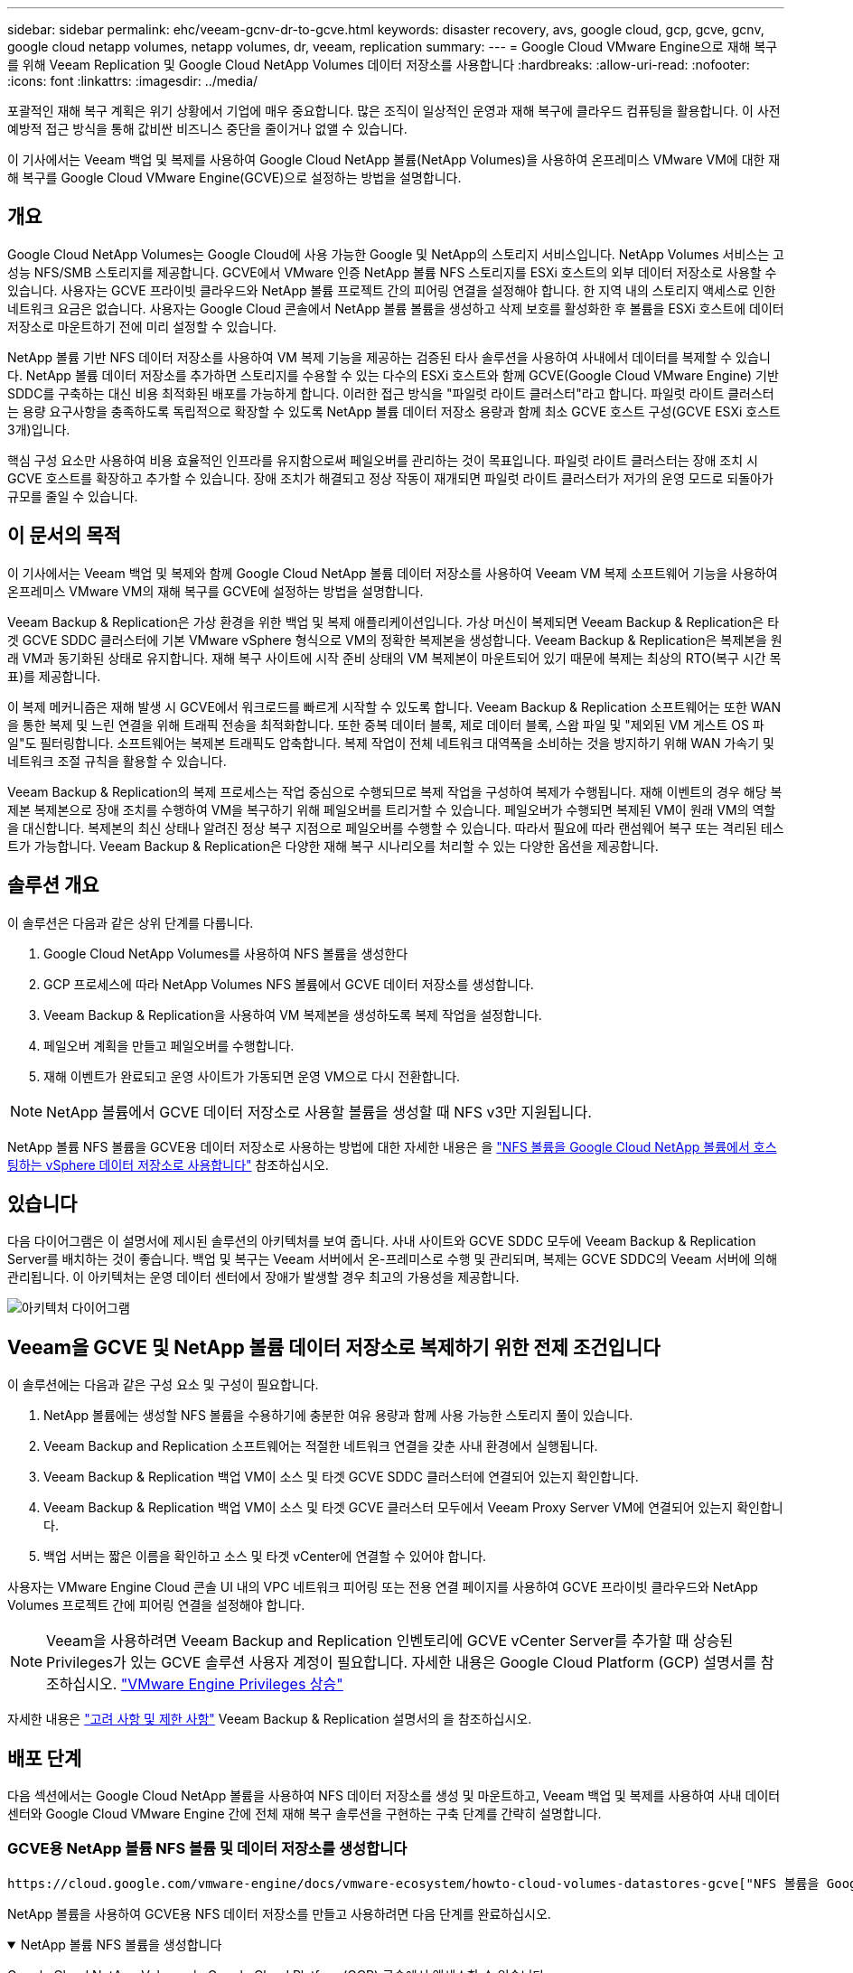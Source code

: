 ---
sidebar: sidebar 
permalink: ehc/veeam-gcnv-dr-to-gcve.html 
keywords: disaster recovery, avs, google cloud, gcp, gcve, gcnv, google cloud netapp volumes, netapp volumes, dr, veeam, replication 
summary:  
---
= Google Cloud VMware Engine으로 재해 복구를 위해 Veeam Replication 및 Google Cloud NetApp Volumes 데이터 저장소를 사용합니다
:hardbreaks:
:allow-uri-read: 
:nofooter: 
:icons: font
:linkattrs: 
:imagesdir: ../media/


[role="lead"]
포괄적인 재해 복구 계획은 위기 상황에서 기업에 매우 중요합니다. 많은 조직이 일상적인 운영과 재해 복구에 클라우드 컴퓨팅을 활용합니다. 이 사전 예방적 접근 방식을 통해 값비싼 비즈니스 중단을 줄이거나 없앨 수 있습니다.

이 기사에서는 Veeam 백업 및 복제를 사용하여 Google Cloud NetApp 볼륨(NetApp Volumes)을 사용하여 온프레미스 VMware VM에 대한 재해 복구를 Google Cloud VMware Engine(GCVE)으로 설정하는 방법을 설명합니다.



== 개요

Google Cloud NetApp Volumes는 Google Cloud에 사용 가능한 Google 및 NetApp의 스토리지 서비스입니다. NetApp Volumes 서비스는 고성능 NFS/SMB 스토리지를 제공합니다. GCVE에서 VMware 인증 NetApp 볼륨 NFS 스토리지를 ESXi 호스트의 외부 데이터 저장소로 사용할 수 있습니다. 사용자는 GCVE 프라이빗 클라우드와 NetApp 볼륨 프로젝트 간의 피어링 연결을 설정해야 합니다. 한 지역 내의 스토리지 액세스로 인한 네트워크 요금은 없습니다. 사용자는 Google Cloud 콘솔에서 NetApp 볼륨 볼륨을 생성하고 삭제 보호를 활성화한 후 볼륨을 ESXi 호스트에 데이터 저장소로 마운트하기 전에 미리 설정할 수 있습니다.

NetApp 볼륨 기반 NFS 데이터 저장소를 사용하여 VM 복제 기능을 제공하는 검증된 타사 솔루션을 사용하여 사내에서 데이터를 복제할 수 있습니다. NetApp 볼륨 데이터 저장소를 추가하면 스토리지를 수용할 수 있는 다수의 ESXi 호스트와 함께 GCVE(Google Cloud VMware Engine) 기반 SDDC를 구축하는 대신 비용 최적화된 배포를 가능하게 합니다. 이러한 접근 방식을 "파일럿 라이트 클러스터"라고 합니다. 파일럿 라이트 클러스터는 용량 요구사항을 충족하도록 독립적으로 확장할 수 있도록 NetApp 볼륨 데이터 저장소 용량과 함께 최소 GCVE 호스트 구성(GCVE ESXi 호스트 3개)입니다.

핵심 구성 요소만 사용하여 비용 효율적인 인프라를 유지함으로써 페일오버를 관리하는 것이 목표입니다. 파일럿 라이트 클러스터는 장애 조치 시 GCVE 호스트를 확장하고 추가할 수 있습니다. 장애 조치가 해결되고 정상 작동이 재개되면 파일럿 라이트 클러스터가 저가의 운영 모드로 되돌아가 규모를 줄일 수 있습니다.



== 이 문서의 목적

이 기사에서는 Veeam 백업 및 복제와 함께 Google Cloud NetApp 볼륨 데이터 저장소를 사용하여 Veeam VM 복제 소프트웨어 기능을 사용하여 온프레미스 VMware VM의 재해 복구를 GCVE에 설정하는 방법을 설명합니다.

Veeam Backup & Replication은 가상 환경을 위한 백업 및 복제 애플리케이션입니다. 가상 머신이 복제되면 Veeam Backup & Replication은 타겟 GCVE SDDC 클러스터에 기본 VMware vSphere 형식으로 VM의 정확한 복제본을 생성합니다. Veeam Backup & Replication은 복제본을 원래 VM과 동기화된 상태로 유지합니다. 재해 복구 사이트에 시작 준비 상태의 VM 복제본이 마운트되어 있기 때문에 복제는 최상의 RTO(복구 시간 목표)를 제공합니다.

이 복제 메커니즘은 재해 발생 시 GCVE에서 워크로드를 빠르게 시작할 수 있도록 합니다. Veeam Backup & Replication 소프트웨어는 또한 WAN을 통한 복제 및 느린 연결을 위해 트래픽 전송을 최적화합니다. 또한 중복 데이터 블록, 제로 데이터 블록, 스왑 파일 및 "제외된 VM 게스트 OS 파일"도 필터링합니다. 소프트웨어는 복제본 트래픽도 압축합니다. 복제 작업이 전체 네트워크 대역폭을 소비하는 것을 방지하기 위해 WAN 가속기 및 네트워크 조절 규칙을 활용할 수 있습니다.

Veeam Backup & Replication의 복제 프로세스는 작업 중심으로 수행되므로 복제 작업을 구성하여 복제가 수행됩니다. 재해 이벤트의 경우 해당 복제본 복제본으로 장애 조치를 수행하여 VM을 복구하기 위해 페일오버를 트리거할 수 있습니다. 페일오버가 수행되면 복제된 VM이 원래 VM의 역할을 대신합니다. 복제본의 최신 상태나 알려진 정상 복구 지점으로 페일오버를 수행할 수 있습니다. 따라서 필요에 따라 랜섬웨어 복구 또는 격리된 테스트가 가능합니다. Veeam Backup & Replication은 다양한 재해 복구 시나리오를 처리할 수 있는 다양한 옵션을 제공합니다.



== 솔루션 개요

이 솔루션은 다음과 같은 상위 단계를 다룹니다.

. Google Cloud NetApp Volumes를 사용하여 NFS 볼륨을 생성한다
. GCP 프로세스에 따라 NetApp Volumes NFS 볼륨에서 GCVE 데이터 저장소를 생성합니다.
. Veeam Backup & Replication을 사용하여 VM 복제본을 생성하도록 복제 작업을 설정합니다.
. 페일오버 계획을 만들고 페일오버를 수행합니다.
. 재해 이벤트가 완료되고 운영 사이트가 가동되면 운영 VM으로 다시 전환합니다.



NOTE: NetApp 볼륨에서 GCVE 데이터 저장소로 사용할 볼륨을 생성할 때 NFS v3만 지원됩니다.

NetApp 볼륨 NFS 볼륨을 GCVE용 데이터 저장소로 사용하는 방법에 대한 자세한 내용은 을 https://cloud.google.com/vmware-engine/docs/vmware-ecosystem/howto-cloud-volumes-datastores-gcve["NFS 볼륨을 Google Cloud NetApp 볼륨에서 호스팅하는 vSphere 데이터 저장소로 사용합니다"] 참조하십시오.



== 있습니다

다음 다이어그램은 이 설명서에 제시된 솔루션의 아키텍처를 보여 줍니다. 사내 사이트와 GCVE SDDC 모두에 Veeam Backup & Replication Server를 배치하는 것이 좋습니다. 백업 및 복구는 Veeam 서버에서 온-프레미스로 수행 및 관리되며, 복제는 GCVE SDDC의 Veeam 서버에 의해 관리됩니다. 이 아키텍처는 운영 데이터 센터에서 장애가 발생할 경우 최고의 가용성을 제공합니다.

image::dr-veeam-gcnv-image01.png[아키텍처 다이어그램]



== Veeam을 GCVE 및 NetApp 볼륨 데이터 저장소로 복제하기 위한 전제 조건입니다

이 솔루션에는 다음과 같은 구성 요소 및 구성이 필요합니다.

. NetApp 볼륨에는 생성할 NFS 볼륨을 수용하기에 충분한 여유 용량과 함께 사용 가능한 스토리지 풀이 있습니다.
. Veeam Backup and Replication 소프트웨어는 적절한 네트워크 연결을 갖춘 사내 환경에서 실행됩니다.
. Veeam Backup & Replication 백업 VM이 소스 및 타겟 GCVE SDDC 클러스터에 연결되어 있는지 확인합니다.
. Veeam Backup & Replication 백업 VM이 소스 및 타겟 GCVE 클러스터 모두에서 Veeam Proxy Server VM에 연결되어 있는지 확인합니다.
. 백업 서버는 짧은 이름을 확인하고 소스 및 타겟 vCenter에 연결할 수 있어야 합니다.


사용자는 VMware Engine Cloud 콘솔 UI 내의 VPC 네트워크 피어링 또는 전용 연결 페이지를 사용하여 GCVE 프라이빗 클라우드와 NetApp Volumes 프로젝트 간에 피어링 연결을 설정해야 합니다.


NOTE: Veeam을 사용하려면 Veeam Backup and Replication 인벤토리에 GCVE vCenter Server를 추가할 때 상승된 Privileges가 있는 GCVE 솔루션 사용자 계정이 필요합니다. 자세한 내용은 Google Cloud Platform (GCP) 설명서를 참조하십시오. https://cloud.google.com/vmware-engine/docs/private-clouds/classic-console/howto-elevate-privilege["VMware Engine Privileges 상승"]

자세한 내용은 https://helpcenter.veeam.com/docs/backup/vsphere/replica_limitations.html?ver=120["고려 사항 및 제한 사항"] Veeam Backup & Replication 설명서의 을 참조하십시오.



== 배포 단계

다음 섹션에서는 Google Cloud NetApp 볼륨을 사용하여 NFS 데이터 저장소를 생성 및 마운트하고, Veeam 백업 및 복제를 사용하여 사내 데이터 센터와 Google Cloud VMware Engine 간에 전체 재해 복구 솔루션을 구현하는 구축 단계를 간략히 설명합니다.



=== GCVE용 NetApp 볼륨 NFS 볼륨 및 데이터 저장소를 생성합니다

 https://cloud.google.com/vmware-engine/docs/vmware-ecosystem/howto-cloud-volumes-datastores-gcve["NFS 볼륨을 Google Cloud NetApp 볼륨에서 호스팅하는 vSphere 데이터 저장소로 사용합니다"]GCVE용 데이터 저장소로 Google Cloud NetApp 볼륨을 사용하는 방법에 대한 개요는 를 참조하십시오.

NetApp 볼륨을 사용하여 GCVE용 NFS 데이터 저장소를 만들고 사용하려면 다음 단계를 완료하십시오.

.NetApp 볼륨 NFS 볼륨을 생성합니다
[%collapsible%open]
====
Google Cloud NetApp Volumes는 Google Cloud Platform(GCP) 콘솔에서 액세스할 수 있습니다.

 https://cloud.google.com/netapp/volumes/docs/configure-and-use/volumes/create-volume["볼륨을 생성합니다"]이 단계에 대한 자세한 내용은 Google Cloud NetApp 볼륨 설명서의 을 참조하십시오.

. 웹 브라우저에서 https://console.cloud.google.com/[] GCP 콘솔로 이동하여 로그인합니다. 시작하려면 * NetApp Volumes * 를 검색하십시오.
. NetApp 볼륨 * 관리 인터페이스에서 * 생성 * 을 클릭하여 NFS 볼륨 생성을 시작합니다.
+
image::dr-veeam-gcnv-image02.png[볼륨 생성]

+
{nbsp}

. Create a volume * 마법사에서 필요한 모든 정보를 입력합니다.
+
** 볼륨의 이름입니다.
** 볼륨을 생성할 스토리지 풀입니다.
** NFS 볼륨을 마운트할 때 사용되는 공유 이름입니다.
** 볼륨의 용량(GiB)입니다.
** 사용할 스토리지 프로토콜입니다.
** 클라이언트가 연결된 경우 * 볼륨 삭제 차단 * (데이터 저장소로 마운트할 때 GCVE에 필요함) 확인란을 선택합니다.
** 볼륨 액세스를 위한 내보내기 규칙. NFS 네트워크에 있는 ESXi 어댑터의 IP 주소입니다.
** 로컬 스냅샷을 사용하여 볼륨을 보호하는 데 사용되는 스냅샷 스케줄입니다.
** 선택적으로 볼륨을 백업하거나 볼륨에 대한 레이블을 만듭니다.
+

NOTE: NetApp 볼륨에서 GCVE 데이터 저장소로 사용할 볼륨을 생성할 때 NFS v3만 지원됩니다.

+
image::dr-veeam-gcnv-image03.png[볼륨 생성]

+
{nbsp}

+
image::dr-veeam-gcnv-image04.png[볼륨 생성]

+
{nbsp}Create * 를 클릭하여 볼륨 생성을 마칩니다.



. 볼륨이 생성되면 볼륨을 마운트하는 데 필요한 NFS 내보내기 경로를 볼륨의 속성 페이지에서 볼 수 있습니다.
+
image::dr-veeam-gcnv-image05.png[볼륨 속성]



====
.GCVE에서 NFS 데이터 저장소를 마운트합니다
[%collapsible%open]
====
이 쓰기 작업을 수행할 때 GCVE에서 데이터 저장소를 마운트하는 프로세스에서는 볼륨을 NFS 데이터 저장소로 마운트하기 위해 GCP 지원 티켓을 열어야 합니다.

자세한 내용은 을 https://cloud.google.com/vmware-engine/docs/vmware-ecosystem/howto-cloud-volumes-datastores-gcve["NFS 볼륨을 Google Cloud NetApp 볼륨에서 호스팅하는 vSphere 데이터 저장소로 사용합니다"] 참조하십시오.

====


=== VM을 GCVE에 복제하고 페일오버 계획 및 페일백을 실행합니다

.GCVE에서 VM을 NFS 데이터 저장소로 복제합니다
[%collapsible%open]
====
Veeam Backup & Replication은 VMware vSphere 스냅샷 기능을 활용합니다. 복제 중에 Veeam Backup & Replication은 VMware vSphere에 VM 스냅샷을 생성하도록 요청합니다. VM 스냅샷은 가상 디스크, 시스템 상태, 구성 및 메타데이터를 포함하는 VM의 시점 복제본입니다. Veeam Backup & Replication은 이 스냅샷을 복제용 데이터 소스로 사용합니다.

VM을 복제하려면 다음 단계를 완료합니다.

. Veeam Backup & Replication Console을 엽니다.
. 홈 * 탭에서 * 복제 작업 > 가상 머신... * 을 클릭합니다
+
image::dr-veeam-gcnv-image06.png[VM 복제 작업을 생성합니다]

+
{nbsp}

. 새 복제 작업 * 마법사의 * 이름 * 페이지에서 작업 이름을 지정하고 해당 고급 제어 확인란을 선택합니다.
+
** 온-프레미스와 GCP 간의 접속 대역폭이 제한된 경우 복제 시드 확인란을 선택합니다.
** GCVE SDDC의 세그먼트가 온-프레미스 사이트 네트워크의 세그먼트와 일치하지 않으면 네트워크 재매핑(다른 네트워크를 가진 GCVE SDDC 사이트의 경우) 확인란을 선택합니다.
** 온-프레미스 프로덕션 사이트의 IP 주소 지정 스키마가 대상 GCVE 사이트의 스키마와 다른 경우 복제 Re-IP(IP 주소 지정 스키마가 다른 DR 사이트의 경우) 확인란을 선택합니다.
+
image::dr-veeam-gcnv-image07.png[이름 페이지]

+
{nbsp}



. 가상 머신 * 페이지에서 GCVE SDDC에 연결된 NetApp 볼륨 데이터 저장소에 복제할 VM을 선택합니다. Add * 를 클릭한 다음 * Add Object * 창에서 필요한 VM 또는 VM 컨테이너를 선택하고 * Add * 를 클릭합니다. 다음 * 을 클릭합니다.
+

NOTE: vSAN에 가상 머신을 배치하여 사용 가능한 vSAN 데이터스토어 용량을 채울 수 있습니다. 파일럿 라이트 클러스터에서는 3노드 vSAN 클러스터의 가용 용량이 제한됩니다. 나머지 데이터는 Google Cloud NetApp Volumes 데이터 저장소에 쉽게 배치하여 VM을 복구할 수 있으며, 나중에 CPU/메모리 요구사항을 충족하도록 클러스터를 확장할 수 있습니다.

+
image::dr-veeam-gcnv-image08.png[복제할 VM을 선택합니다]

+
{nbsp}

. 대상 * 페이지에서 대상을 GCVE SDDC 클러스터/호스트 및 VM 복제본에 대한 적절한 리소스 풀, VM 폴더 및 NetApp 볼륨 데이터 저장소로 선택합니다. 계속하려면 * 다음 * 을 클릭합니다.
+
image::dr-veeam-gcnv-image09.png[대상 세부 정보를 선택합니다]

+
{nbsp}

. 네트워크 * 페이지에서 필요에 따라 소스 및 대상 가상 네트워크 간의 매핑을 생성합니다. 계속하려면 * 다음 * 을 클릭합니다.
+
image::dr-veeam-gcnv-image10.png[네트워크 매핑]

+
{nbsp}

. Re-IP * 페이지에서 * Add... * 버튼을 클릭하여 새 Re-IP 규칙을 추가합니다. 소스 및 타겟 VM IP 범위를 입력하여 페일오버 시 소스 VM에 적용할 네트워킹을 지정합니다. 별표를 사용하여 해당 옥텟에 대한 주소 범위를 지정합니다. 계속하려면 * 다음 * 을 클릭합니다.
+
image::dr-veeam-gcnv-image11.png[IP 페이지를 다시 설정합니다]

+
{nbsp}

. 작업 설정 * 페이지에서 VM 복제본에 대한 메타데이터를 저장할 백업 리포지토리 및 보존 정책을 지정하고 하단의 * 고급... * 버튼을 선택하여 추가 작업 설정을 확인합니다. 계속하려면 * 다음 * 을 클릭합니다.
. 데이터 전송 * 에서 소스 및 대상 사이트에 상주하는 프록시 서버를 선택하고 직접 옵션을 선택한 상태로 유지합니다. WAN 가속기는 구성된 경우 여기에서 선택할 수도 있습니다. 계속하려면 * 다음 * 을 클릭합니다.
+
image::dr-veeam-gcnv-image12.png[데이터 전송]

+
{nbsp}

. Guest Processing * 페이지에서 필요에 따라 * Enable application-aware processing * 확인란을 선택하고 * Guest OS credentials * 를 선택합니다. 계속하려면 * 다음 * 을 클릭합니다.
+
image::dr-veeam-gcnv-image13.png[게스트 처리]

+
{nbsp}

. Schedule * 페이지에서 복제 작업이 실행되는 시간과 빈도를 정의합니다. 계속하려면 * 다음 * 을 클릭합니다.
+
image::dr-veeam-gcnv-image14.png[일정 페이지]

+
{nbsp}

. 마지막으로 * 요약 * 페이지에서 작업 설정을 검토합니다. Finish * 를 클릭하면 작업 실행 확인란을 선택하고 * Finish * 를 클릭하여 복제 작업 생성을 완료합니다.
. 복제 작업을 실행하면 작업 상태 창에서 복제 작업을 볼 수 있습니다.
+
image::dr-veeam-gcnv-image15.png[작업 상태 창]

+
Veeam 복제에 대한 자세한 내용은 을 참조하십시오 link:https://helpcenter.veeam.com/docs/backup/vsphere/replication_process.html?ver=120["복제 작동 방법"]



====
.페일오버 계획을 생성합니다
[%collapsible%open]
====
초기 복제 또는 시드가 완료되면 페일오버 계획을 생성합니다. 페일오버 계획은 종속 VM에 대해 하나씩 또는 그룹으로 자동 페일오버를 수행하는 데 도움이 됩니다. 페일오버 계획은 부팅 지연을 포함하여 VM이 처리되는 순서에 대한 청사진입니다. 또한 장애 조치 계획을 통해 중요한 종속 VM이 이미 실행 중인지 확인할 수 있습니다.

초기 복제 또는 시드를 완료한 후 페일오버 계획을 생성합니다. 이 계획은 종속 VM의 장애 조치를 개별적으로 또는 그룹으로 조정하기 위한 전략적 청사진 역할을 합니다. VM의 처리 순서를 정의하고, 필요한 부팅 지연을 통합하고, 중요한 종속 VM이 다른 VM보다 먼저 작동하도록 보장합니다. 체계적인 장애 조치 계획을 구현함으로써 조직은 재해 복구 프로세스를 능률화하고, 장애 조치 이벤트 중에 상호 의존적인 시스템의 무결성을 유지할 수 있습니다.

계획을 생성할 때 Veeam Backup & Replication은 자동으로 최신 복구 지점을 식별하고 사용하여 VM 복제를 시작합니다.


NOTE: 초기 복제가 완료되고 VM 복제본이 준비 상태가 된 후에만 페일오버 계획을 생성할 수 있습니다.


NOTE: 페일오버 계획을 실행할 때 동시에 시작할 수 있는 최대 VM 수는 10개입니다.


NOTE: 페일오버 프로세스 중에는 소스 VM의 전원이 꺼지지 않습니다.

장애 조치 계획 * 을 작성하려면 다음 단계를 수행하십시오.

. Home * 보기에서 * Restore * 섹션에 있는 * Failover Plan * 버튼을 클릭합니다. 드롭다운에서 * VMware vSphere... * 를 선택합니다
+
image::dr-veeam-gcnv-image16.png[페일오버 계획을 생성합니다]

+
{nbsp}

. New Failover Plan * 마법사의 * General * 페이지에서 계획에 대한 이름과 설명을 입력합니다. 필요에 따라 사전 및 사후 페일오버 스크립트를 추가할 수 있습니다. 예를 들어 복제된 VM을 시작하기 전에 VM을 종료하는 스크립트를 실행합니다.
+
image::dr-veeam-gcnv-image17.png[일반 페이지]

+
{nbsp}

. Virtual Machines * 페이지에서 * Add VM * 버튼을 클릭하고 * from Replicas... * 를 선택합니다. 페일오버 계획에 포함될 VM을 선택한 다음 애플리케이션 종속성을 충족하도록 VM 부팅 순서 및 필요한 부팅 지연을 수정합니다.
+
image::dr-veeam-gcnv-image18.png[가상 시스템 페이지]

+
{nbsp}

+
image::dr-veeam-gcnv-image19.png[부팅 순서 및 지연]

+
{nbsp}

+
계속하려면 * 적용 * 을 클릭하십시오.

. 마지막으로 모든 장애 조치 계획 설정을 검토하고 * Finish * 를 클릭하여 장애 조치 계획을 생성합니다.


복제 작업 생성에 대한 자세한 내용은 을 link:https://helpcenter.veeam.com/docs/backup/vsphere/replica_job.html?ver=120["복제 작업을 생성하는 중입니다"]참조하십시오.

====
.페일오버 계획을 실행합니다
[%collapsible%open]
====
페일오버 중에 프로덕션 사이트의 소스 VM이 재해 복구 사이트의 해당 복제본으로 전환됩니다. 프로세스의 일부로 Veeam Backup & Replication은 VM 복제본을 필요한 복구 지점으로 복구하고 소스 VM의 모든 입출력 작업을 해당 복제본으로 전송합니다. 복제본은 실제 재해뿐만 아니라 DR 드릴을 시뮬레이션하는 데도 사용됩니다. 장애 조치 시뮬레이션에서는 소스 VM이 계속 실행됩니다. 필요한 테스트가 완료되면 페일오버를 실행 취소하여 작업을 정상 상태로 되돌릴 수 있습니다.


NOTE: 페일오버 중에 IP 충돌을 피하기 위해 네트워크 분할이 제대로 수행되었는지 확인하십시오.

다음 단계를 완료하여 페일오버 계획을 시작합니다.

. 시작하려면 * Home * 보기에서 왼쪽 메뉴의 * Replicas > Failover Plans * 를 클릭한 다음 * Start * 버튼을 클릭합니다. 또는 * 시작... * 버튼을 사용하여 이전 복원 지점으로 페일오버할 수 있습니다.
+
image::dr-veeam-gcnv-image20.png[대체 작동 계획을 시작합니다]

+
{nbsp}

. 장애 조치 계획 실행 * 창에서 장애 조치 진행 상황을 모니터링합니다.
+
image::dr-veeam-gcnv-image21.png[장애 조치 진행 상황을 모니터링합니다]

+
{nbsp}




NOTE: Veeam Backup & Replication은 소스 VM의 복제본이 준비 상태로 돌아갈 때까지 소스 VM에 대한 모든 복제 작업을 중지합니다.

페일오버 계획에 대한 자세한 내용은 을 참조하십시오 link:https://helpcenter.veeam.com/docs/backup/vsphere/failover_plan.html?ver=120["페일오버 계획"].

====
.운영 사이트로 페일백
[%collapsible%open]
====
장애 조치 수행은 중간 단계로 간주되며 요구 사항에 따라 완료되어야 합니다. 다음과 같은 옵션이 있습니다.

* * 프로덕션으로 페일백 * - 원래 VM으로 되돌리고 복제본의 활성 기간 동안 수행된 모든 수정 사항을 다시 소스 VM으로 동기화합니다.



NOTE: 장애 복구 중에는 변경 사항이 전송되지만 즉시 적용되지는 않습니다. 원래 VM의 기능이 확인되면 * 페일백 커밋 * 을 선택합니다. 또는 원래 VM이 예상치 못한 동작을 보이는 경우 * 페일백 실행 취소 * 를 선택하여 VM 복제본으로 되돌립니다.

* * 장애 조치 실행 취소 * - 원래 VM으로 되돌리고 운영 기간 동안 VM 복제본의 모든 변경 사항을 취소합니다.
* * 영구 장애 조치 * - 원래 VM에서 해당 복제본으로 영구적으로 전환하여 지속적인 작업을 위해 복제본을 새 기본 VM으로 설정합니다.


이 시나리오에서는 "Failback to production" 옵션이 선택되었습니다.

운영 사이트로 페일백을 수행하려면 다음 단계를 수행하십시오.

. Home * 보기의 왼쪽 메뉴에서 * Replicas > Active * 를 클릭합니다. 포함할 VM을 선택하고 상단 메뉴에서 * Failback to Production * 버튼을 클릭합니다.
+
image::dr-veeam-gcnv-image22.png[페일백을 시작합니다]

+
{nbsp}

. 장애 복구 * 마법사의 * 복제본 * 페이지에서 장애 복구 작업에 포함할 복제본을 선택합니다.
. Destination * 페이지에서 * Failback to the original VM * 을 선택하고 * Next * 를 클릭하여 계속합니다.
+
image::dr-veeam-gcnv-image23.png[원래 VM으로 장애 복구]

+
{nbsp}

. 페일백 모드 * 페이지에서 * 자동 * 을 선택하여 가능한 한 빨리 페일백을 시작합니다.
+
image::dr-veeam-gcnv-image24.png[장애 복구 모드]

+
{nbsp}

. 요약 * 페이지에서 * 복원 후 대상 VM 전원 켜기 * 를 선택할지 여부를 선택한 다음 마침 을 클릭하여 장애 복구 작업을 시작합니다.
+
image::dr-veeam-gcnv-image25.png[장애 복구 작업 요약]

+
{nbsp}



페일백 커밋은 페일백 작업을 종료하여 변경 사항이 프로덕션 VM에 성공적으로 통합되었는지 확인합니다. 커밋되면 Veeam Backup & Replication은 복구된 운영 VM에 대한 정기 복제 작업을 재개합니다. 이렇게 하면 복구된 복제본의 상태가 _Failback_에서 _Ready_로 변경됩니다.

. 페일백을 커밋하려면 * Replicas > Active * 로 이동하여 커밋할 VM을 선택하고 마우스 오른쪽 버튼을 클릭한 후 * Commit failback * 을 선택합니다.
+
image::dr-veeam-gcnv-image26.png[페일백을 커밋합니다]

+
{nbsp}

+
image::dr-veeam-gcnv-image27.png[페일백을 커밋했습니다]

+
{nbsp}운영 환경으로 페일백이 성공하면 VM이 모두 원래 운영 사이트로 복구됩니다.



페일백 프로세스에 대한 자세한 내용은 의 Veeam 문서를 참조하십시오 link:https://helpcenter.veeam.com/docs/backup/vsphere/failover_failback.html?ver=120["복제를 위한 페일오버 및 페일백"].

====


== 결론

Google Cloud NetApp Volumes 데이터 저장소 기능은 Veeam 및 기타 검증된 타사 툴을 활용하여 비용 효율적인 DR(재해 복구) 솔루션을 제공할 수 있도록 합니다. 대규모 VM 복제본용 전용 클러스터 대신 파일럿 라이트 클러스터를 활용하면 조직에서 비용을 크게 절감할 수 있습니다. 이 접근 방식을 사용하면 기존 내부 백업 솔루션을 클라우드 기반 재해 복구에 활용하는 맞춤형 DR 전략을 수립할 수 있으므로 추가적인 사내 데이터 센터가 필요하지 않습니다. 재해가 발생할 경우 클릭 한 번으로 페일오버를 시작하거나 자동으로 실행되도록 구성할 수 있으므로 가동 중지 시간을 최소화하면서 비즈니스 연속성을 유지할 수 있습니다.

이 프로세스에 대해 자세히 알아보려면 자세한 단계별 안내 비디오를 참조하십시오.

video::b2fb8597-c3fe-49e2-8a84-b1f10118db6d[panopto,width=Video walkthrough of the solution]